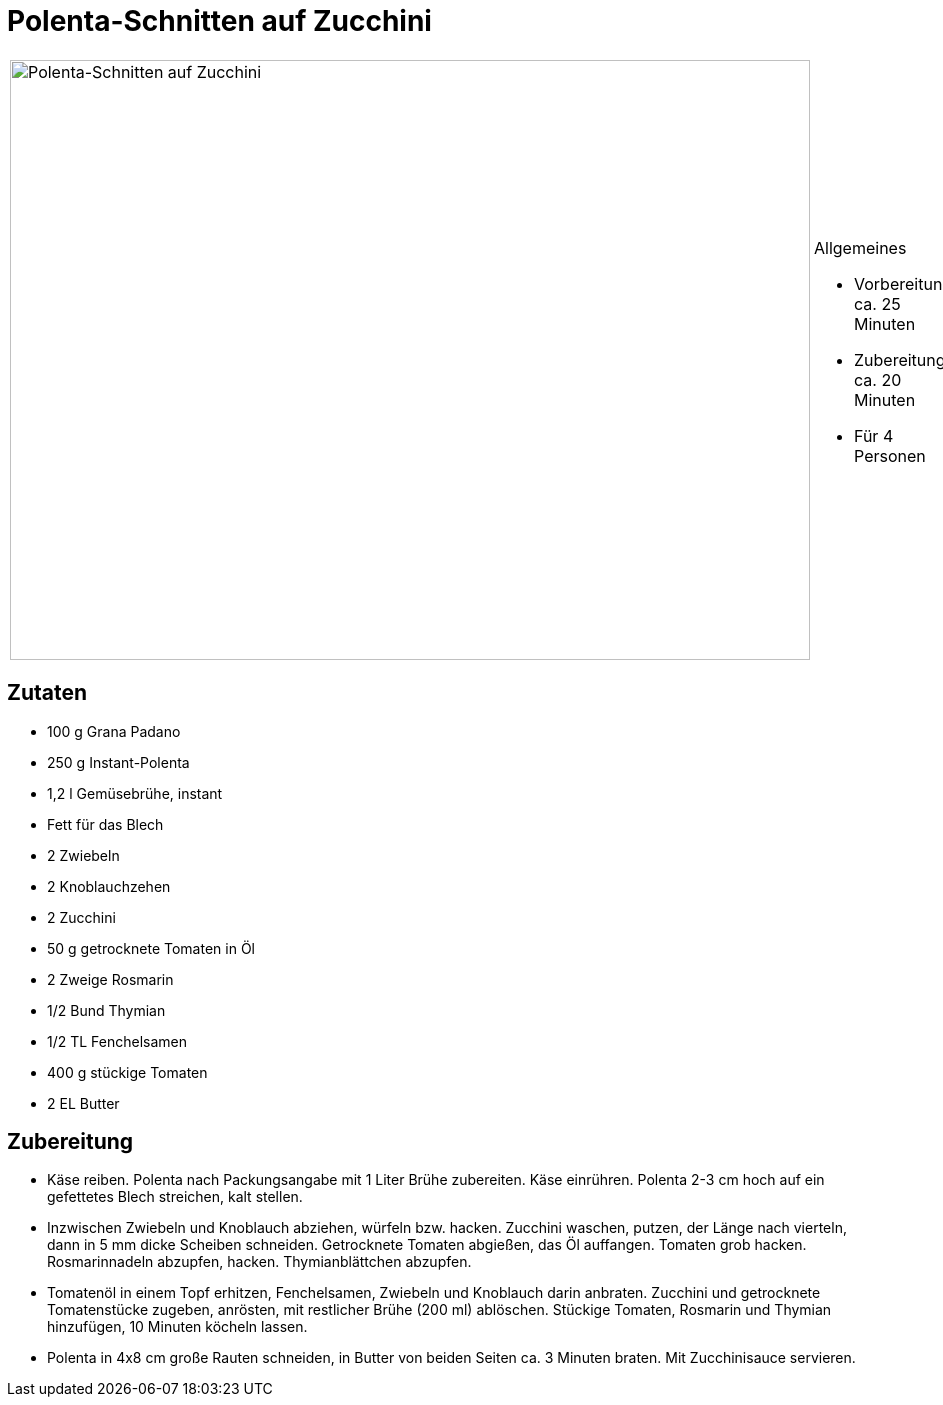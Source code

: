 = Polenta-Schnitten auf Zucchini

[cols="1,1", frame="none", grid="none"]
|===
a|image::polenta_schnitten_mit_zucchini.jpg[Polenta-Schnitten auf Zucchini,width=800,height=600,pdfwidth=80%,align="center"]
a|.Allgemeines
* Vorbereitung: ca. 25 Minuten
* Zubereitung: ca. 20 Minuten
* Für 4 Personen
|===

== Zutaten

* 100 g Grana Padano
* 250 g Instant-Polenta
* 1,2 l Gemüsebrühe, instant
* Fett für das Blech
* 2 Zwiebeln
* 2 Knoblauchzehen
* 2 Zucchini
* 50 g getrocknete Tomaten in Öl
* 2 Zweige Rosmarin
* 1/2 Bund Thymian
* 1/2 TL Fenchelsamen
* 400 g stückige Tomaten
* 2 EL Butter

== Zubereitung

- Käse reiben. Polenta nach Packungsangabe mit 1 Liter Brühe zubereiten.
Käse einrühren. Polenta 2-3 cm hoch auf ein gefettetes Blech streichen,
kalt stellen.
- Inzwischen Zwiebeln und Knoblauch abziehen, würfeln bzw. hacken.
Zucchini waschen, putzen, der Länge nach vierteln, dann in 5 mm dicke
Scheiben schneiden. Getrocknete Tomaten abgießen, das Öl auffangen.
Tomaten grob hacken. Rosmarinnadeln abzupfen, hacken. Thymianblättchen
abzupfen.
- Tomatenöl in einem Topf erhitzen, Fenchelsamen, Zwiebeln und Knoblauch
darin anbraten. Zucchini und getrocknete Tomatenstücke zugeben,
anrösten, mit restlicher Brühe (200 ml) ablöschen. Stückige Tomaten,
Rosmarin und Thymian hinzufügen, 10 Minuten köcheln lassen.
- Polenta in 4x8 cm große Rauten schneiden, in Butter von beiden Seiten
ca. 3 Minuten braten. Mit Zucchinisauce servieren.
